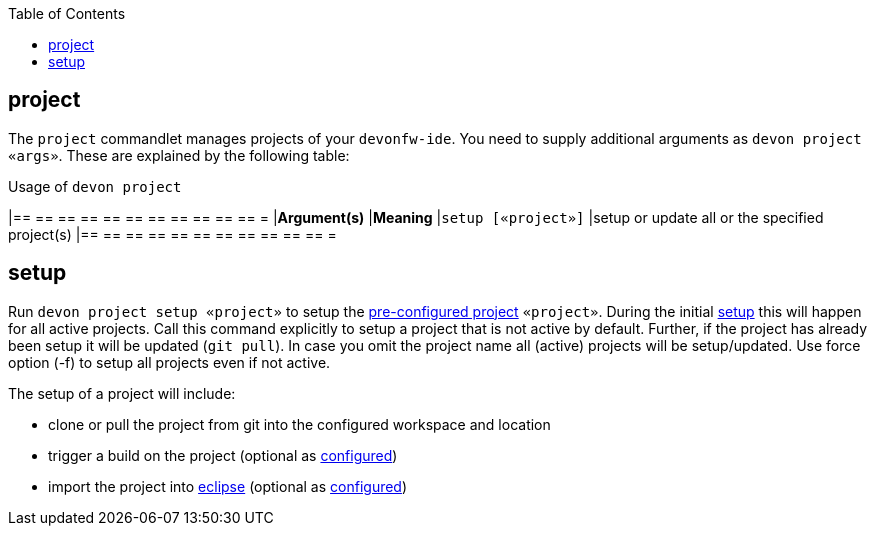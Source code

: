 :toc:
toc::[]

== project

The `project` commandlet manages projects of your `devonfw-ide`.
You need to supply additional arguments as `devon project «args»`. These are explained by the following table:

.Usage of `devon project`
[options="header"]
|== == == == == == == == == == == =
|*Argument(s)*                   |*Meaning*
|`setup [«project»]`             |setup or update all or the specified project(s)
|== == == == == == == == == == == =

==  setup
Run `devon project setup «project»` to setup the link:projects[pre-configured project] `«project»`.
During the initial link:setup[setup] this will happen for all active projects.
Call this command explicitly to setup a project that is not active by default.
Further, if the project has already been setup it will be updated (`git pull`).
In case you omit the project name all (active) projects will be setup/updated.
Use force option (-f) to setup all projects even if not active.

The setup of a project will include:

* clone or pull the project from git into the configured workspace and location
* trigger a build on the project (optional as link:projects[configured])
* import the project into link:eclipse[eclipse] (optional as link:projects[configured])
